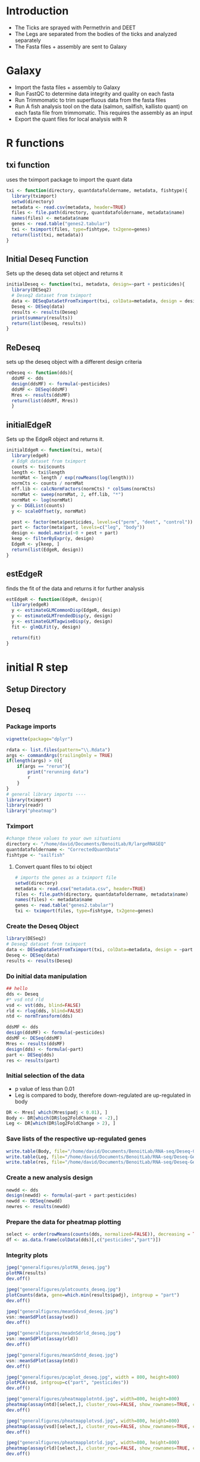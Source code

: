 * Introduction
+ The Ticks are sprayed with Permethrin and DEET
+ The Legs are separated from the bodies of the ticks and analyzed separately
+ The Fasta files + assembly are sent to Galaxy
* Galaxy
+ Import the fasta files + assembly to Galaxy
+ Run FastQC to determine data integrity and quality on each fasta
+ Run Trimmomatic to trim superfluous data from the fasta files
+ Run A fish analysis tool on the data (salmon, sailfish, kallisto quant) on each fasta file from trimmomatic.
  This requires the assembly as an input
+ Export the quant files for local analysis with R
* R functions
:PROPERTIES:
:header-args: :tangle scripts/functions.r
:end:
** txi function
uses the tximport package to import the quant data
#+begin_src jupyter-R :session R
txi <- function(directory, quantdatafoldername, metadata, fishtype){
  library(tximport)
  setwd(directory)
  metadata <- read.csv(metadata, header=TRUE)
  files <- file.path(directory, quantdatafoldername, metadata$name)
  names(files) <- metadata$name
  genes <- read.table("genes2.tabular")
  txi <- tximport(files, type=fishtype, tx2gene=genes)
  return(list(txi, metadata))
}
#+end_src
** Initial Deseq Function
Sets up the deseq data set object and returns it
#+begin_src jupyter-R :session R
initialDeseq <- function(txi, metadata, design=~part + pesticides){
  library(DESeq2)
  # Deseq2 dataset from tximport
  data <- DESeqDataSetFromTximport(txi, colData=metadata, design = design)
  Deseq <- DESeq(data)
  results <- results(Deseq)
  print(summary(results))
  return(list(Deseq, results))
}
#+end_src
** ReDeseq
sets up the deseq object with a different design criteria
#+begin_src jupyter-R :session R
reDeseq <- function(dds){
  ddsMF <- dds
  design(ddsMF) <- formula(~pesticides)
  ddsMF <- DESeq(ddsMF)
  Mres <- results(ddsMF)
  return(list(ddsMf, Mres))
  }
#+end_src
** initialEdgeR
Sets up the EdgeR object and returns it.
#+begin_src jupyter-R :session R
initialEdgeR <- function(txi, meta){
  library(edgeR)
  # EdgR dataset from tximport
  counts <- txi$counts
  length <- txi$length
  normMat <- length / exp(rowMeans(log(length)))
  normCts <- counts / normMat
  eff.lib <- calcNormFactors(normCts) * colSums(normCts)
  normMat <- sweep(normMat, 2, eff.lib, "*")
  normMat <- log(normMat)
  y <- DGEList(counts)
  y <- scaleOffset(y, normMat)
  
  pest <- factor(meta$pesticides, levels=c("perm", "deet", "control"))
  part <- factor(meta$part, levels=c("leg", "body"))
  design <- model.matrix(~0 + pest + part)
  keep <- filterByExpr(y, design)
  EdgeR <- y[keep, ]
  return(list(EdgeR, design))
}
#+end_src
** estEdgeR
finds the fit of the data and returns it for further analysis
#+begin_src jupyter-R :session R
estEdgeR <- function(EdgeR, design){
  library(edgeR)
  y <- estimateGLMCommonDisp(EdgeR, design)
  y <- estimateGLMTrendedDisp(y, design)
  y <- estimateGLMTagwiseDisp(y, design)
  fit <- glmQLFit(y, design) 
  
  return(fit)
}
#+end_src

#+RESULTS:
* initial R step
** Setup Directory
** Deseq
:PROPERTIES:
:header-args: :tangle scripts/Deseq2-analysis.r
:end:
*** Package imports
#+begin_src jupyter-R :session R
vignette(package="dplyr")

rdata <- list.files(pattern="\\.Rdata")
args <- commandArgs(trailingOnly = TRUE)
if(length(args) > 0){
    if(args == "rerun"){
        print("rerunning data")
        r
    }
}
# general library imports ----
library(tximport)
library(readr)
library("pheatmap")
#+end_src

#+RESULTS:

*** Tximport
#+begin_src jupyter-R :session R
#change these values to your own situations
directory <- "/home/david/Documents/BenoitLab/R/largeRNASEQ"
quantdatafoldername <- "CorrectedQuantData"
fishtype <- "sailfish"
#+end_src

#+RESULTS:

**** Convert quant files to txi object
#+begin_src jupyter-R :session R
# imports the genes as a tximport file
setwd(directory)
metadata <- read.csv("metadata.csv", header=TRUE)
files <- file.path(directory, quantdatafoldername, metadata$name)
names(files) <- metadata$name
genes <- read.table("genes2.tabular")
txi <- tximport(files, type=fishtype, tx2gene=genes)
#+end_src

#+RESULTS:
#+begin_example
reading in files with read_tsv

1
2
3
4
5
6
7
8
9
10
11
12
13
14
15
16
17


summarizing abundance

summarizing counts

summarizing length
#+end_example

*** Create the Deseq Object
#+begin_src jupyter-R :session R
library(DESeq2)
# Deseq2 dataset from tximport
data <- DESeqDataSetFromTximport(txi, colData=metadata, design = ~part + pesticides)
Deseq <- DESeq(data)
results <- results(Deseq)
#+end_src

#+RESULTS:
#+begin_example
Warning message in DESeqDataSet(se, design = design, ignoreRank):
“some variables in design formula are characters, converting to factors”
using counts and average transcript lengths from tximport

estimating size factors

using 'avgTxLength' from assays(dds), correcting for library size

estimating dispersions

gene-wise dispersion estimates

mean-dispersion relationship

final dispersion estimates

fitting model and testing
#+end_example

*** Do initial data manipulation
#+begin_src jupyter-R :session R
## hello
dds <- Deseq
#* vsd ntd rld
vsd <- vst(dds, blind=FALSE)
rld <- rlog(dds, blind=FALSE)
ntd <- normTransform(dds)

ddsMF <- dds
design(ddsMF) <- formula(~pesticides)
ddsMF <- DESeq(ddsMF)
Mres <- results(ddsMF)
design(dds) <- formula(~part)
part <- DESeq(dds)
res <- results(part)
#+end_src

#+RESULTS:
#+begin_example
using pre-existing normalization factors

estimating dispersions

found already estimated dispersions, replacing these

gene-wise dispersion estimates

mean-dispersion relationship

final dispersion estimates

fitting model and testing

using pre-existing normalization factors

estimating dispersions

found already estimated dispersions, replacing these

gene-wise dispersion estimates

mean-dispersion relationship

final dispersion estimates

fitting model and testing

-- replacing outliers and refitting for 4107 genes
-- DESeq argument 'minReplicatesForReplace' = 7
-- original counts are preserved in counts(dds)

estimating dispersions

fitting model and testing
#+end_example

*** Initial selection of the data
+ p value of less than 0.01
+ Leg is compared to body, therefore down-regulated are up-regulated in body
#+begin_src jupyter-R :session R
DR <- Mres[ which(Mres$padj < 0.01), ]
Body <- DR[which(DR$log2FoldChange < -2),]
Leg <- DR[which(DR$log2FoldChange > 2), ]
#+end_src

#+RESULTS:

*** Save lists of the respective up-regulated genes
#+begin_src jupyter-R :session R
write.table(Body, file="/home/david/Documents/BenoitLab/RNA-seq/Deseq-Genes/Body.csv", quote=FALSE, col.names=TRUE, row.names=TRUE, sep=",")
write.table(Leg, file="/home/david/Documents/BenoitLab/RNA-seq/Deseq-Genes/Leg.csv", quote=FALSE, col.names=TRUE, row.names=TRUE, sep=",")
write.table(res, file="/home/david/Documents/BenoitLab/RNA-seq/Deseq-Genes/total.csv", quote=FALSE, col.names=TRUE, row.names=TRUE, sep=",")
#+end_src

#+RESULTS:

*** Create a new analysis design
#+begin_src jupyter-R :session R
newdd <- dds
design(newdd) <- formula(~part + part:pesticides)
newdd <- DESeq(newdd)
newres <- results(newdd)
#+end_src
*** Prepare the data for pheatmap plotting
#+begin_src jupyter-R :session R
select <- order(rowMeans(counts(dds, normalized=FALSE)), decreasing = TRUE)[1:20]
df <- as.data.frame(colData(dds)[,c("pesticides","part")])
#+end_src
*** Integrity plots
#+begin_src jupyter-R :session R
jpeg("generalfigures/plotMA_deseq.jpg")
plotMA(results)
dev.off()

jpeg("generalfigures/plotcounts_deseq.jpg")
plotCounts(data, gene=which.min(results$padj), intgroup = "part")
dev.off()

jpeg("generalfigures/meanSdvsd_deseq.jpg")
vsn::meanSdPlot(assay(vsd))
dev.off()

jpeg("generalfigures/meadnSdrld_deseq.jpg")
vsn::meanSdPlot(assay(rld))
dev.off()

jpeg("generalfigures/meanSdntd_deseq.jpg")
vsn::meanSdPlot(assay(ntd))
dev.off()

jpeg("generalfigures/pcaplot_deseq.jpg", width = 800, height=800)
plotPCA(vsd, intgroup=c("part", "pesticides"))
dev.off()

jpeg("generalfigures/pheatmapplotntd.jpg", width=800, height=800)
pheatmap(assay(ntd)[select,], cluster_rows=FALSE, show_rownames=TRUE, cluster_cols=TRUE, annotation_col=df)
dev.off()

jpeg("generalfigures/pheatmapplotvsd.jpg", width=800, height=800)
pheatmap(assay(vsd)[select,], cluster_rows=FALSE, show_rownames=TRUE, cluster_cols=FALSE, annotation_col=df)
dev.off()

jpeg("generalfigures/pheatmapplotrld.jpg", width=800, height=800)
pheatmap(assay(rld)[select,], cluster_rows=FALSE, show_rownames=TRUE, cluster_cols=FALSE, annotation_col=df)
dev.off()
#+end_src
*** Another Deseq Design
#+begin_src jupyter-R :session R

library(tidyverse)
vstarray <- assay(vsd)

range <- vstarray[]
names <- rownames(range)
maxs <- rowMaxs(range)
mins <- rowMins(range)

maxs <- maxs-mins
pt <- tibble(names, maxs)
pt
pt <- pt %>% filter(maxs > 10)
pt
ggplot(pt, aes(x=names, y= maxs)) + geom_col()
descending <- arrange(pt, desc(maxs))
descending <- factor(descending["maxs"])
descending <- tibble(row = seq(length(descending)), descending)
ggplot(descending, aes(x=row, y= descending)) + geom_col()

sum(results$padj < 0.05, na.rm=T)
res <- results
#+end_src
*** Altered Selection of genes
#+begin_src jupyter-R :session R

Upregulated <- res[ which(res$padj < 0.03 & res$log2FoldChange > 0), ]
DownRegulated <- res[ which(res$padj < 0.03 & res$log2FoldChange < 0), ]
DownRegulated[order(DownRegulated$padj), ]
head(DownRegulated$padj)
D <- rownames(DownRegulated)
Up <- rownames(Upregulated)
DR <- res[ which(res$padj < 0.03), ]
DR[order(DR$padj),]
#+end_src
*** Save new selection to file
#+begin_src jupyter-R :session R
write.table(D, file="Genes/DownRegulated.txt", quote=FALSE, col.names=FALSE, row.names=FALSE, sep=",")
write.table(Up, file="Genes/UpRegulated.txt", quote=FALSE, col.names=FALSE, row.names=FALSE, sep=",")
#+end_src
*** Extra integrity plot
#+begin_src jupyter-R :session R
d <- mcols(Deseq,use.names=TRUE)
a <- data.frame(rownumb = seq(nrow(d)), d)
a <- data.frame(rownumb = seq(nrow(d)), basemean = d[,1])
library(ggplot2)
ggplot(a, aes(x=rownumb, y=dispGeneEst)) + geom_point()
#+end_src
*** TODO Extra EdgeR for venn diagrams
This is mostly contained in the EdgeR section.
#+begin_src jupyter-R :session R

#! EdgeR section ----
library(edgeR)
# EdgR dataset from tximport
counts <- txi$counts
length <- txi$length
normMat <- length / exp(rowMeans(log(length)))
normCts <- counts / normMat
eff.lib <- calcNormFactors(normCts) * colSums(normCts)
normMat <- sweep(normMat, 2, eff.lib, "*")
normMat <- log(normMat)
y <- DGEList(counts)
y <- scaleOffset(y, normMat)



# EdgR heatmap
logcpm <- cpm(EdgeR)
meta <- read.csv("metadata.csv", sep= ",")
pest <- factor(meta$pesticides, levels=c("perm", "deet", "control"))
part <- factor(meta$part, levels=c("leg", "body"))
design <- model.matrix(~0 + pest + part)
design
keep <- filterByExpr(y, design)
EdgeR <- y[keep, ]
estimateDisp(EdgeR)
y <- estimateGLMCommonDisp(EdgeR, design)
y <- estimateGLMTrendedDisp(y, design)
y <- estimateGLMTagwiseDisp(y, design)
est <- estimateDisp(EdgeR, design, robust=TRUE)
design
fit <- glmQLFit(y, design)
lrt <- glmLRT(fit, coef=1:4)
test <- glmQLFTest(fit, coef=1:4)
lrc$PValue
lrt

test$logFC.pestperm - test$logFC.pestdeet

ggplot(test$table, aes(y=logFC.partleg, x=seq(nrow(test)))) + geom_hex()
#additional analysis----
table <- test$table
body <- table[table$logFC.partbody > 2, ]
leg <- table[table$logFC.partbody < -2, ]
table <- body
diff <- table$logFC.pestcontrol - table$logFC.pestdeet
library(tidyverse)
data <- tibble(data = diff, rows = seq(length(diff)))
ggplot(data, aes(x=rows, y=data)) + geom_point()
table$diff <- diff
cont <- table[table$diff > 2, ]
deet <- table[table$diff < -2, ]
diff2 <- table$logFC.pestcontrol - table$logFC.pestperm
table$diff2 <- diff2
cont2 <- table[table$diff2 > 2, ]
perm <- table[table$diff2 < -2, ]



library(VennDiagram)
futile.logger::flog.threshold(futile.logger::ERROR, name = "VennDiagramLogger")
Legcont1 <- cont
Legcont2 <- cont2
deet1 <- deet
perm1 <- perm
d <- data.frame(Pest = c(rep(c("DEET", "DEET", "PERM", "PERM"))),
                Part = c(rep("Body", 4), rep("Leg", 4)),
                Names = c(rep(c("Up Regulated", "Down Regulated"), 4)),
                GeneCount = c(nrow(deet), nrow(cont), nrow(perm), nrow(cont2), nrow(deet1), nrow(Legcont1), nrow(perm1), nrow(Legcont2)))

write.table(d, file="Genes/regulation.csv", quote=FALSE, col.names=TRUE, row.names=FALSE, sep=",")
write.table(rownames(perm), file="Genes/perm.csv", quote=FALSE, col.names=FALSE, row.names=FALSE, sep=",")

pl ggplot(d, aes(x=Names, y = GeneCount, fill=Names)) + geom_col()
venn.diagram(
  x = list(rownames(deet), rownames(cont)),
  category.names = c("DEET" , "Control"),
  filename = "Deetvcontorlvleg.png",
  compression = "lzw",


  lwd = 2,
  lty = 'blank',
  fill = c("red", "blue"),
)
grid.draw(tmp)

write.table(rownames(perm), file="Genes/perm.csv", quote=FALSE, col.names=FALSE, row.names=FALSE, sep=",")
write.table(rownames(deet), file="Genes/deet.csv", quote=FALSE, col.names=FALSE, row.names=FALSE, sep=",")
write.table(rownames(cont), file="Genes/deetcont.csv", quote=FALSE, col.names=FALSE, row.names=FALSE, sep=",")
write.table(rownames(cont2), file="Genes/permcont.csv", quote=FALSE, col.names=FALSE, row.names=FALSE, sep=",")

ggplot(contdata, aes(x=rows, y=data)) + geom_point()

rownames(cont)
# EdgeR plots ----
jpeg("generalfigures/BCVplot_edgeR.jpg")
plotBCV(est)
dev.off()

jpeg("generalfigures/QLDISP_edgeR.jpg")
plotQLDisp(fit)
dev.off()

jpeg("generalfigures/MDS_edgeR.jpg")
plotMDS(logcpm)
dev.off()


# jpeg("generalfigur>es/SpliceDGE_edgeR.jpg")
# plotSpliceDGE(logcpm)
# dev.off()

# end ----
library(matrixStats)
stats <- txi$abundance
tpm <- transform(stats, sd=rowSds(stats), avg=rowMeans(stats), median = rowMedians(stats))

dge <- DGEList(txi$counts)
cpm <- cpm(dge, log=TRUE)
head(cpm)
data.frame(cpm)
cpmtibble <- as_tibble(cpm, rownames="geneID")
cpmpivot <- pivot_longer(cpmtibble, cols=seq(2, ncol(cpmtibble)), names_to = "samples", values_to = "expression")



ggplot(tpm) +
  aes(x = sd, y = median) +
  geom_hex()

ggplot(tpm) +
  aes(x = sd, y = avg) +
  geom_point(shape=16, size=2) +
  geom_smooth(method=lm) +
  geom_hex() +
  labs(y="Median", x = "Standard deviation", title="Transcripts per million (TPM)", subtitle="unfiltered, non-normalized data") +
  theme_classic() +
  theme_dark() +
  theme_bw()

ggplot(cpmpivot) +
  aes(x=samples, y=expression, fill=samples) +
  geom_violin(trim = FALSE, show.legend = FALSE) +
  stat_summary(fun = "median",geom = "point",shape = 95,size = 10,color = "black",show.legend = FALSE) +
  labs(y="log2 expression", x = "sample",title="Log2 Counts per Million (CPM)",subtitle="unfiltered, non-normalized",caption=paste0("produced on ", Sys.time())) +
  theme_bw()

keepers <- rowSums(cpm > 1)>=3
table(rowSums(dge$counts==0)==10)


# venndiagrams ----

library(VennDiagram)


bodygenes <- names(Deseq)
bodygenes <- bodygenes[!bodygenes %in% rownames(Leg)]
leggenes <- names(Deseq)
leggenes <- leggenes[!leggenes %in% rownames(Body)]
names(Deseq) - rownames(Body)

#
bodyup <- table[table["partleg"] > 0]


# Venn Diagram 1----
futile.logger::flog.threshold(futile.logger::ERROR, name = "VennDiagramLogger")
venn.diagram(
  x = list(bodygenes, leggenes),
  category.names = c("Body" , "Leg"),

  filename = '14_venn_diagramm.png',
  output=FALSE,
  imagetype="png",
  compression="lzw",


  lwd = 2,
  lty = 'blank',
  fill = c("red", "blue"),
)


#+end_src
** EdgeR
:PROPERTIES:
:header-args: :tangle scripts/edgeR-Analysis.r
:end:
*** Initial settings
Directory and function setup, configure this when running the script
#+begin_src jupyter-R :session R
setwd("/home/david/Documents/BenoitLab/RNA-seq/")
source("scripts/functions.r")
directory <- "/home/david/Documents/BenoitLab/R/largeRNASEQ/"
quantdatafoldername <- "CorrectedQuantData"
fishtype <- "sailfish"
#+end_src

#+RESULTS:

*** Do the initial processing of the data
Imports the data and runs it through initial edgeR analysis using the functions created above
#+begin_src jupyter-R :session R
a <- txi(directory, quantdatafoldername, "metadata.csv", fishtype)
#De <- initialDeseq(a[[1]], a[[2]])
Ed <- initialEdgeR(a[[1]], a[[2]])
Eest <- estEdgeR(Ed[[1]], Ed[[2]])
lrt <- glmLRT(Eest, coef=1:4)
test <- glmQLFTest(Eest, coef=1:4)
#+end_src

#+RESULTS:
#+begin_example
reading in files with read_tsv

1
2
3
4
5
6
7
8
9
10
11
12
13
14
15
16
17


summarizing abundance

summarizing counts

summarizing length
#+end_example

*** Partion the data into body and leg tables
#+begin_src jupyter-R :session R

table <- test$table
body <- table[table$logFC.partbody > 2, ]
leg <- table[table$logFC.partbody < -2, ]
#+end_src

#+RESULTS:

*** Save the data tables to a file
Configure this to fit your computer
#+begin_src jupyter-R :session R
setwd("/home/david/Documents/BenoitLab/RNA-seq/")
write.table(table, file="edgeR-Genes/TotalExpr.csv", quote=FALSE, col.names=TRUE, row.names=TRUE, sep=",")
write.table(leg, file="edgeR-Genes/legExpr.csv", quote=FALSE, col.names=TRUE, row.names=TRUE, sep=",")
write.table(body, file="edgeR-Genes/bodyExpr.csv", quote=FALSE, col.names=TRUE, row.names=TRUE, sep=",")
#+end_src

#+RESULTS:
:RESULTS:
# [goto error]
: Error in as.data.frame.default(x[[i]], optional = TRUE): cannot coerce class ‘"function"’ to a data.frame
: Traceback:
:
: 1. write.table(table, file = "edgeR-Genes/TotalExpr.csv", quote = FALSE,
:  .     col.names = TRUE, row.names = TRUE, sep = ",")
: 2. data.frame(x)
: 3. as.data.frame(x[[i]], optional = TRUE)
: 4. as.data.frame.default(x[[i]], optional = TRUE)
: 5. stop(gettextf("cannot coerce class %s to a data.frame", sQuote(deparse(class(x))[1L])),
:  .     domain = NA)
:END:

*** Find the relative expression values when compared to the control
#+begin_src jupyter-R :session R
deetvcontrol <- table$logFC.pestdeet - table$logFC.pestcontrol
permvcontrol <- table$logFC.pestperm - table$logFC.pestcontrol
deetvcontrolvbody <- body$logFC.pestdeet - body$logFC.pestcontrol
permvcontrolvbody <- body$logFC.pestperm - body$logFC.pestcontrol
deetvcontrolvleg <- leg$logFC.pestdeet - leg$logFC.pestcontrol
permvcontrolvleg <- leg$logFC.pestperm - leg$logFC.pestcontrol

table$deetvcontrol <- deetvcontrol
table$permvcontrol <- permvcontrol
body$deetvcontrol <- deetvcontrolvbody
body$permvcontrol <- permvcontrolvbody
leg$deetvcontrol <- deetvcontrolvleg
leg$permvcontrol <- permvcontrolvleg
#+end_src
*** Selection of the data
Selects only the columns that have an expression value greater than 2(up-regulated) or less than -2(down-regulated)
#+begin_src jupyter-R :session R
updeet <- table[table$deetvcontrol > 2,]
downdeet <- table[table$deetvcontrol < -2,]



updeetbody <- body[body$deetvcontrol > 2,]
downdeetbody <- body[body$deetvcontrol < -2,]
updeetleg <- leg[leg$deetvcontrol > 2,]
downdeetleg <- leg[leg$deetvcontrol < -2,]


upperm <- table[table$permvcontrol > 2,]
downperm <- table[table$permvcontrol < -2,]
uppermbody <- body[body$permvcontrol > 2,]
downpermbody <- body[body$permvcontrol < -2,]
uppermleg <- leg[leg$permvcontrol > 2,]
downpermleg <- leg[leg$permvcontrol < -2,]
#+end_src
*** Create a csv for venn diagram plotting
#+begin_src jupyter-R :session R
d <- data.frame(Pest = c(rep(c("DEET", "DEET", "PERM", "PERM"))),
                Part = c(rep("Body", 4), rep("Leg", 4)),
                Names = c(rep(c("Up Regulated", "Down Regulated"), 4)),
                GeneCount = c(nrow(downdeetbody), nrow(updeetbody), nrow(downpermbody), nrow(uppermbody), nrow(downdeetleg), nrow(updeetleg), nrow(downpermleg), nrow(uppermleg)))
#+end_src
*** Save the venn diagram csv
#+begin_src jupyter-R :session R
write.table(d, file="edgeR-Genes/venn-regulation.csv", quote=FALSE, col.names=TRUE, row.names=FALSE, sep=",")
#+end_src
*** Gets the row-names
#+begin_src jupyter-R :session R
upperm <- table[table$permvcontrol > 2,]
downperm <- table[table$permvcontrol < -2,]
uppermbody <- body[body$permvcontrol > 2,]
downpermbody <- body[body$permvcontrol < -2,]
uppermleg <- leg[leg$permvcontrol > 2,]
downpermleg <- leg[leg$permvcontrol < -2,]

uppermgenes <- rownames(upperm)
downpermgenes <- rownames(downperm)
uppermleggenes <- rownames(uppermleg)
downpermleggenes <- rownames(downpermleg)
uppermbodygenes <- rownames(uppermbody)
downpermbodygenes <- rownames(downpermbody)

updeetgenes <- rownames(updeet)
downdeetgenes <- rownames(downdeet)
updeetleggenes <- rownames(updeetleg)
downdeetleggenes <- rownames(downdeetleg)
updeetbodygenes <- rownames(updeetbody)
downdeetbodygenes <- rownames(downdeetbody)
#+end_src

*** Create a list of dataframes corresponding to the total, leg, and body
#+begin_src jupyter-R :session R
genelist <- list(upPerm = uppermgenes, downPerm = downpermgenes,
                upPermBody=uppermbodygenes, downPermBody=downpermbodygenes,
                upPermLeg = uppermleggenes, downPermLeg = downpermleggenes,
                upDeet = updeetgenes, downDeet = downdeetgenes,
                upDeetLeg = updeetleggenes, downDeetLeg = downdeetleggenes,
                upDeetBody = updeetbodygenes, downDeetBody = downdeetbodygenes, table=rownames(table), leg=rownames(leg), body=rownames(body))
#+end_src
*** Save the genelist to files
#+begin_src jupyter-R :session R
for (i in seq(length(genelist))){
    namelist <- names(genelist)
    write.table(genelist[i], file=paste("edgeR-Genes/Genelists","/", namelist[i], ".csv", sep=""), quote=FALSE, col.names=FALSE, row.names=FALSE, sep=",")
}
#+end_src
* Fasta Manipulation
** Get Gene names
This program just pulls the names of the genes out of the fasta file. There are probably less messy ways to do this.
#+begin_src cpp :tangle scripts/geneextract.cpp
#include <iostream>
#include <fstream>
#include <string>
#include <vector>

int main(){
    std::ifstream in;
    in.open("GeneReference/genelist.fasta");
    std::string line;
    std::ofstream out;
    out.open("GeneReference/listofgenes.csv");
    if (in.is_open()){
        while(getline(in, line)){
            if (line[0] == '>'){
                line.erase(0, 1);
                out << line << std::endl;
            }
        }
    }
}
#+end_src

#+RESULTS:

* Blast step
* Plotting step
This uses R and python to plot data.
** Required Packages
*** R packages
+ tidyverse (ggplot)
+ ggpubr (correlation methods)
*** Python packages
+ Matplotlib
+ pandas
+ numpy
+ matplotlib_venn
** Venn Diagrams
:PROPERTIES:
:header-args: :tangle scripts/Venn.py
:end:
*** Imports
Change directory based on project
#+begin_src jupyter-python :session py
import matplotlib.pyplot as plt
from matplotlib_venn import venn2, venn2_circles, venn2_unweighted
import pandas as pd
import numpy as np
import os
os.chdir("/home/david/Documents/BenoitLab/RNA-seq")
#+end_src
*** Venn 1
#+begin_src jupyter-python :session py
data = pd.read_csv("edgeR-Genes/venn-regulation.csv")
plt.style.use("ggplot")
fig, axes = plt.subplots(1, 4)


i = 0

maximum = data["GeneCount"].max()

for pest in data["Part"].unique():
    pestdata = data[data["Part"] == pest]
    for part in pestdata["Pest"].unique():
        partdata = pestdata[pestdata["Pest"] == part]
        x = partdata["Names"]
        y = partdata["GeneCount"]
        axes[i].bar(x, y, color=["r", "b"])
        axes[i].set_xticks(partdata["Names"])
        axes[i].set_ylim(0, maximum)
        if i != 0:
            axes[i].get_yaxis().set_visible(False)
        axes[i].set_xlabel(part + "\n" + pest)
        axes[0].set_ylabel("Gene Count")

        i += 1
fig.suptitle("Gene Regulation")
fig.savefig("fig.png", bbox_inches="tight", dpi=250)
#+end_src
*** Venn 2
#+begin_src jupyter-python :session py
plt.style.use("ggplot")

from matplotlib_venn import venn2, venn2_circles, venn2_unweighted
from matplotlib_venn import venn3, venn3_circles


deet = pd.read_csv("Genes/deet.csv", header=None)
deetcont = pd.read_csv("Genes/deetcont.csv", header=None)
perm = pd.read_csv("Genes/perm.csv", header=None)
permcont = pd.read_csv("Genes/permcont.csv", header=None)
genes = pd.read_csv("Genes/listofgenes.csv", header=None)
def compare(s1, s2):
    c = len(list(set(s1.iloc[:, 0]) & set(s2.iloc[:, 0])))
    return(c)

diff = compare(deet, genes)
len(deet)
fig, axes = plt.subplots(2)
v1 = venn2_unweighted(subsets=(len(deet), len(deetcont), len(genes)-len(deetcont)-len(deet)), set_labels=("Up Regulated", "Down Regulated"), ax=axes[0])
v2 = venn2_unweighted(subsets=(len(perm), len(permcont), len(genes)-len(permcont)-len(perm)), set_labels=("Up Regulated", "Down Regulated"), ax=axes[1])
axes[0].set_title("Deet")
axes[1].set_title("Perm")
fig.tight_layout()
fig.savefig("VennDiagrams/RevisedDiagrams/DeetnPerm.png", bbox_inxhes="tight", dpi=250)
plt.show()
#+end_src
*** Venn 3
#+begin_src jupyter-python :session py
genes = pd.read_csv("GeneReference/listofgenes.csv", header=None)
body = pd.read_csv("GeneReference/Body.csv")
leg = pd.read_csv("GeneReference/Leg.csv")

fig, axes = plt.subplots()

v = venn2_unweighted(subsets=(len(body), len(leg),len(genes)-len(leg) - len(body)), set_labels=("Body", "Leg"), ax=axes)

axes.set_title("Leg vs Body")
fig.tight_layout()
fig.savefig("figures/BodyvsLeg.png", bbox_inxhes="tight", dpi=250)
fig.savefig("figures/BodyvsLeg.pdf", bbox_inxhes="tight", dpi=250)

plt.show()
#+end_src
*** Venn 4
#+begin_src jupyter-python :session py
genes = pd.read_csv("Genes/listofgenes.csv", header=None)
body = pd.read_csv("Genes/Body.csv")
upDeetBody = pd.read_csv("Genes/Genelists/upDeetBody.csv")
downDeetBody = pd.read_csv("Genes/Genelists/downDeetBody.csv")


fig, axes = plt.subplots()

v = venn2_unweighted(subsets=(len(upDeetBody), len(downDeetBody), len(body)- len(upDeetBody)-len(downDeetBody)), set_labels=("Up Regulated", "Down Regulated"), ax=axes)
axes.set_title("Deet Expression in Body Genes")
fig.tight_layout()
fig.savefig("VennDiagrams/RevisedDiagrams/DeetBody.png")
plt.show()
#+end_src
*** Venn 5
#+begin_src jupyter-python :session py
leg = pd.read_csv("Genes/Leg.csv")
upDeetLeg = pd.read_csv("Genes/Genelists/upDeetLeg.csv")
downDeetLeg = pd.read_csv("Genes/Genelists/downDeetLeg.csv")

fig, axes = plt.subplots()
v = venn2_unweighted(subsets=(len(upDeetLeg), len(downDeetLeg), len(leg)-len(upDeetLeg)-len(downDeetLeg)), set_labels=("Up Regulated", "Down Regulated"), ax=axes)
axes.set_title("Deet Expression in Leg Genes")
fig.tight_layout()
fig.savefig("VennDiagrams/RevisedDiagrams/DeetLeg.png")
#+end_src
*** Venn 6
#+begin_src jupyter-python :session py
leg = pd.read_csv("Genes/Leg.csv")
upPermLeg = pd.read_csv("Genes/Genelists/upPermLeg.csv")
downPermLeg = pd.read_csv("Genes/Genelists/downPermLeg.csv")

fig, axes = plt.subplots()
v = venn2_unweighted(subsets=(len(upPermLeg), len(downPermLeg), len(leg)-len(downPermLeg)-len(upPermLeg)), set_labels=("Up Regulated", "Down Regulated"), ax=axes)
axes.set_title("Perm Expression in Leg Genes")
fig.tight_layout()
fig.savefig("VennDiagrams/RevisedDiagrams/PermLeg.png")
#+end_src
*** Venn 7
#+begin_src jupyter-python :session py
body = pd.read_csv("Genes/Body.csv")
upPermBody = pd.read_csv("Genes/Genelists/upPermBody.csv")
downPermBody = pd.read_csv("Genes/Genelists/downPermLeg.csv")

fig, axes = plt.subplots()
v = venn2_unweighted(subsets=(len(upPermBody), len(downPermBody), len(body)-len(upPermBody)-len(downPermBody)), set_labels=("Up Regulated", "Down Regulated"), ax=axes)
axes.set_title("Perm Expression in Body Genes")
fig.tight_layout()
fig.savefig("VennDiagrams/RevisedDiagrams/PermBody.png")
#+end_src
*** Venn 8
#+begin_src jupyter-python :session py
genes = pd.read_csv("Genes/listofgenes.csv")
upPerm = pd.read_csv("Genes/Genelists/upPerm.csv")
downPerm = pd.read_csv("Genes/Genelists/downPerm.csv")

fig, axes = plt.subplots()
v = venn2_unweighted(subsets=(len(upPerm), len(downPerm), len(genes)-len(upPerm)-len(downPerm)), set_labels=("Up Regulated", "Down Regulated"), ax=axes)
axes.set_title("Perm Expression")
fig.tight_layout()
fig.savefig("VennDiagrams/RevisedDiagrams/Perm.png")
#+end_src
** Pearson Correlation
:PROPERTIES:
:header-args: :tangle scripts/pearson-correlation.r
:END:
*** Libraries
#+begin_src jupyter-R :session R
library("tidyverse")
library("ggpubr")
#+end_src

#+RESULTS:

*** Import the data
#+begin_src jupyter-R :session R
EdgeR <- read.csv("/home/david/Documents/BenoitLab/RNA-seq/edgeR-Genes/bodyExpr.csv")
Deseq <- read.csv("/home/david/Documents/BenoitLab/RNA-seq/Deseq-Genes/total.csv")
common <- intersect(row.names(Deseq), row.names(EdgeR))
EdgeR <- EdgeR[common, ]
Deseq <- Deseq[common, ]

ECol <- EdgeR["logFC.partbody"]
DCol <- -1*Deseq["log2FoldChange"]
newD <- data.frame(DCol, ECol)
#+end_src

#+RESULTS:

*** Plot the data
#+begin_src jupyter-R :session R
library("ggpubr")
pearson <- ggscatter(newD, x = "log2FoldChange", y = "logFC.partbody",
          add = "reg.line", conf.int = TRUE,
          cor.coef = TRUE, cor.method = "pearson",
          xlab = "Deseq", ylab = "EdgeR")
pearson
ggsave("/home/david/Documents/BenoitLab/RNA-seq/figures/figure1/pearson.png", pearson, png())
ggsave("/home/david/Documents/BenoitLab/RNA-seq/figures/figure1/pearson.pdf", pearson, pdf())
#+end_src

#+RESULTS:
:RESULTS:
: `geom_smooth()` using formula 'y ~ x'
:
: Saving 6.67 x 6.67 in image
:
: `geom_smooth()` using formula 'y ~ x'
:
: Saving 7 x 7 in image
:
: `geom_smooth()` using formula 'y ~ x'
:
#+attr_org: :width 420 :height 420
[[file:./.ob-jupyter/f1067a6954fd040fbf8de1c030201143a06483aa.png]]
:END:
** Dotplot
:PROPERTIES:
:HEADER-ARGS: :tangle scripts/enrichment-dotplot.py
:END:
This figure plots the enrichment of specific genes. Ideal for small amounts of genes.
*** imports
#+begin_src jupyter-python :session py
import numpy as np
import matplotlib.pyplot as plt
import matplotlib
import pandas as pd
#+end_src
*** Theme settings
#+begin_src jupyter-python :session py
plt.rcParams["font.family"] = "Bahnschrift"
cmap = matplotlib.colors.LinearSegmentedColormap.from_list(
    "", ["dodgerblue", "lightgrey"]
)

#+end_src
*** Import
Use the pandas package to import the csv file
#+begin_src jupyter-python :session py
dotplotdata = pd.read_csv("../GeneReference/dotplotdata.csv")  # infers header existance

pesticide = dotplotdata.Category
pathway = dotplotdata.Pathway
enrichmentratio = dotplotdata.Enrichment * 3
pval = dotplotdata["P-Value"]
#+end_src
*** Plot the figure
#+begin_src jupyter-python :session py
fig, ax = plt.subplots(1)
p = ax.scatter(
    pathway, pesticide, c=pval, s=enrichmentratio, cmap=cmap, vmin=0, vmax=0.05
)
plt.legend(loc="lower left", markerscale=2.0, scatterpoints=1, fontsize=10)
plt.xticks(rotation="vertical")

# Legend:
handles, labels = p.legend_elements(prop="sizes", alpha=0.6, num=4)
legend2 = ax.legend(
    handles,
    labels,
    loc="upper right",
    title="Enrichment Ratio",
    bbox_to_anchor=(1.4, 1.1),
)

# Colorbar:
cbar = fig.colorbar(p, shrink=0.5)
cbar.ax.set_ylabel("p Value", rotation=270, labelpad=15)

# Title, labels, and visual modifications:
plt.title("Metabolic Pathway Enrichment")
plt.xlabel("Metabolic Pathway")
plt.ylabel("Pesticide")
ax.grid(axis="x", linestyle="dotted")
ax.spines["top"].set_visible(False)
ax.spines["right"].set_visible(False)

plt.show()
#+end_src
*** Save the Figure
#+begin_src jupyter-python :session py
plt.savefig('dotplot.pdf', dpi=300, bbox_inches='tight')
plt.savefig('dotplot.jpg', dpi=300, bbox_inches='tight')
#+end_src
